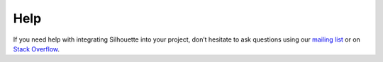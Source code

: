 Help
====

If you need help with integrating Silhouette into your project,
don’t hesitate to ask questions using our `mailing list`_ or on `Stack
Overflow`_.

.. _mailing list: https://groups.google.com/forum/#!forum/play-silhouette
.. _Stack Overflow: http://stackoverflow.com/questions/tagged/playframework
